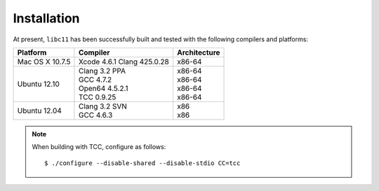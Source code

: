 .. index:: installation

Installation
============

At present, ``libc11`` has been successfully built and tested with the
following compilers and platforms:

======================= =============================== ========================
Platform                Compiler                        Architecture
======================= =============================== ========================
Mac OS X 10.7.5         | Xcode 4.6.1 Clang 425.0.28    | x86-64
Ubuntu 12.10            | Clang 3.2 PPA                 | x86-64
                        | GCC 4.7.2                     | x86-64
                        | Open64 4.5.2.1                | x86-64
                        | TCC 0.9.25                    | x86-64
Ubuntu 12.04            | Clang 3.2 SVN                 | x86
                        | GCC 4.6.3                     | x86
======================= =============================== ========================

.. note::

   When building with TCC, configure as follows::

      $ ./configure --disable-shared --disable-stdio CC=tcc
